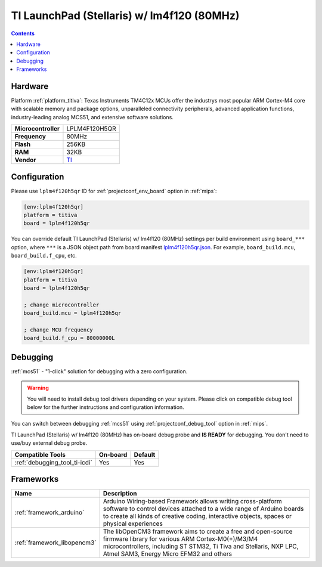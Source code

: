 
.. _board_titiva_lplm4f120h5qr:

TI LaunchPad (Stellaris) w/ lm4f120 (80MHz)
===========================================

.. contents::

Hardware
--------

Platform :ref:`platform_titiva`: Texas Instruments TM4C12x MCUs offer the industrys most popular ARM Cortex-M4 core with scalable memory and package options, unparalleled connectivity peripherals, advanced application functions, industry-leading analog MCS51, and extensive software solutions.

.. list-table::

  * - **Microcontroller**
    - LPLM4F120H5QR
  * - **Frequency**
    - 80MHz
  * - **Flash**
    - 256KB
  * - **RAM**
    - 32KB
  * - **Vendor**
    - `TI <http://www.ti.com/tool/ek-lm4f120xl?utm_source=platformio.org&utm_medium=docs>`__


Configuration
-------------

Please use ``lplm4f120h5qr`` ID for :ref:`projectconf_env_board` option in :ref:`mips`:

.. code-block:: ini

  [env:lplm4f120h5qr]
  platform = titiva
  board = lplm4f120h5qr

You can override default TI LaunchPad (Stellaris) w/ lm4f120 (80MHz) settings per build environment using
``board_***`` option, where ``***`` is a JSON object path from
board manifest `lplm4f120h5qr.json <https://github.com/platformio/platform-titiva/blob/master/boards/lplm4f120h5qr.json>`_. For example,
``board_build.mcu``, ``board_build.f_cpu``, etc.

.. code-block:: ini

  [env:lplm4f120h5qr]
  platform = titiva
  board = lplm4f120h5qr

  ; change microcontroller
  board_build.mcu = lplm4f120h5qr

  ; change MCU frequency
  board_build.f_cpu = 80000000L

Debugging
---------

:ref:`mcs51` - "1-click" solution for debugging with a zero configuration.

.. warning::
    You will need to install debug tool drivers depending on your system.
    Please click on compatible debug tool below for the further
    instructions and configuration information.

You can switch between debugging :ref:`mcs51` using
:ref:`projectconf_debug_tool` option in :ref:`mips`.

TI LaunchPad (Stellaris) w/ lm4f120 (80MHz) has on-board debug probe and **IS READY** for debugging. You don't need to use/buy external debug probe.

.. list-table::
  :header-rows:  1

  * - Compatible Tools
    - On-board
    - Default
  * - :ref:`debugging_tool_ti-icdi`
    - Yes
    - Yes

Frameworks
----------
.. list-table::
    :header-rows:  1

    * - Name
      - Description

    * - :ref:`framework_arduino`
      - Arduino Wiring-based Framework allows writing cross-platform software to control devices attached to a wide range of Arduino boards to create all kinds of creative coding, interactive objects, spaces or physical experiences

    * - :ref:`framework_libopencm3`
      - The libOpenCM3 framework aims to create a free and open-source firmware library for various ARM Cortex-M0(+)/M3/M4 microcontrollers, including ST STM32, Ti Tiva and Stellaris, NXP LPC, Atmel SAM3, Energy Micro EFM32 and others
